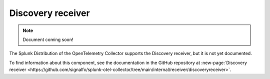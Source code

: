 .. _discovery-receiver:

****************************
Discovery receiver
****************************

.. meta::
      :description: Wraps the receiver creator to facilitate the discovery of metric collection targets. 

.. note:: Document coming soon!

The Splunk Distribution of the OpenTelemetry Collector supports the Discovery receiver, but it is not yet documented. 

To find information about this component, see the documentation in the GitHub repository at :new-page:`Discovery receiver <https://github.com/signalfx/splunk-otel-collector/tree/main/internal/receiver/discoveryreceiver>`.


